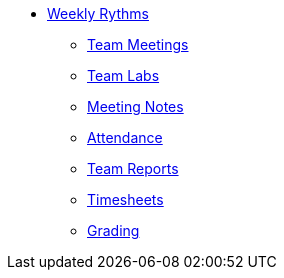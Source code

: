* xref:introduction.adoc[Weekly Rythms]
** xref:rythms_team_meetings.adoc[Team Meetings]
** xref:rythms_team_labs.adoc[Team Labs]
** xref:rythms_meeting_notes.adoc[Meeting Notes]
** xref:rythms_attendance.adoc[Attendance]
** xref:rythms_team_report.adoc[Team Reports]
** xref:rythms_timesheet.adoc[Timesheets]
** xref:rythms_grading.adoc[Grading]